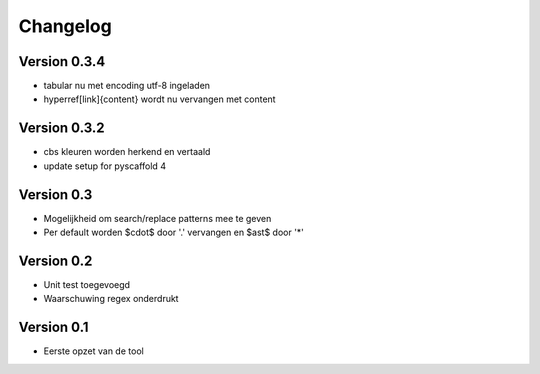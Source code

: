 =========
Changelog
=========

Version 0.3.4
=============
- tabular nu met encoding utf-8 ingeladen
- hyperref[link]{content} wordt nu vervangen met content

Version 0.3.2
=============
- cbs kleuren worden herkend en vertaald
- update setup for pyscaffold 4

Version 0.3
===========

- Mogelijkheid om search/replace patterns mee te geven
- Per default worden $\cdot$ door '.' vervangen en $\ast$ door '*'

Version 0.2
===========

- Unit test toegevoegd
- Waarschuwing regex onderdrukt

Version 0.1
===========

- Eerste opzet van de tool
